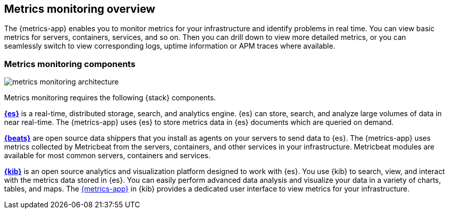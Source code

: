 [[infrastructure-monitoring-overview]]
[role="xpack"]
== Metrics monitoring overview

The {metrics-app} enables you to monitor metrics for your infrastructure and identify problems in real time.
You can view basic metrics for servers, containers, services, and so on.
Then you can drill down to view more detailed metrics, or you can seamlessly switch to view corresponding logs, uptime information or APM traces where available.
// Add links to logs, uptime and APM when I have good places to link to.

[float]
=== Metrics monitoring components

image::images/metrics-monitoring-architecture.png[]

// redo for metrics and logs separately.

Metrics monitoring requires the following {stack} components.

*https://www.elastic.co/products/elasticsearch[{es}]* is a real-time,
distributed storage, search, and analytics engine. {es} can store, search, and analyze large volumes of data in near real-time.
The {metrics-app} uses {es} to store metrics data in {es} documents which are queried on demand.

*https://www.elastic.co/products/beats[{beats}]* are open source data shippers that you install as agents on your servers to send data to {es}.
The {metrics-app} uses metrics collected by Metricbeat from the servers, containers, and other services in your infrastructure.
Metricbeat modules are available for most common servers, containers and services.

*https://www.elastic.co/products/kibana[{kib}]* is an open source analytics and visualization platform designed to work with {es}.
You use {kib} to search, view, and interact with the metrics data stored in {es}.
You can easily perform advanced data analysis and visualize your data in a variety of charts, tables,
and maps.
The <<infrastructure-ui-overview, {metrics-app}>> in {kib} provides a dedicated user interface to view metrics for your infrastructure.

